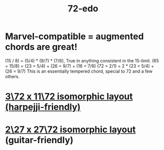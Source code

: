 :PROPERTIES:
:ID:       e3ae3578-53a2-4236-8b77-58a8f2fa9336
:END:
#+title: 72-edo
* Marvel-compatible = augmented chords are great!
  (15 / 8)    = (5/4) * (9/7) * (7/6),
    True in anything consistent in the 15-limit.
  (65 = 15/8) =     (23 = 5/4) + (26 = 9/7) + (16 = 7/6)
  (72 = 2/1)  = 2 * (23 = 5/4) + (26 = 9/7)
    This is an essentially tempered chord,
    special to 72 and a few others.
* [[https://github.com/JeffreyBenjaminBrown/public_notes_with_github-navigable_links/blob/master/3_72_x_11_72_isomorphic_layout_harpejji_friendly.org][3\72 x 11\72 isomorphic layout (harpejji-friendly)]]
* [[https://github.com/JeffreyBenjaminBrown/public_notes_with_github-navigable_links/blob/master/2_27_x_27_72_isomorphic_layout.org][2\27 x 27\72 isomorphic layout]] (guitar-friendly)
